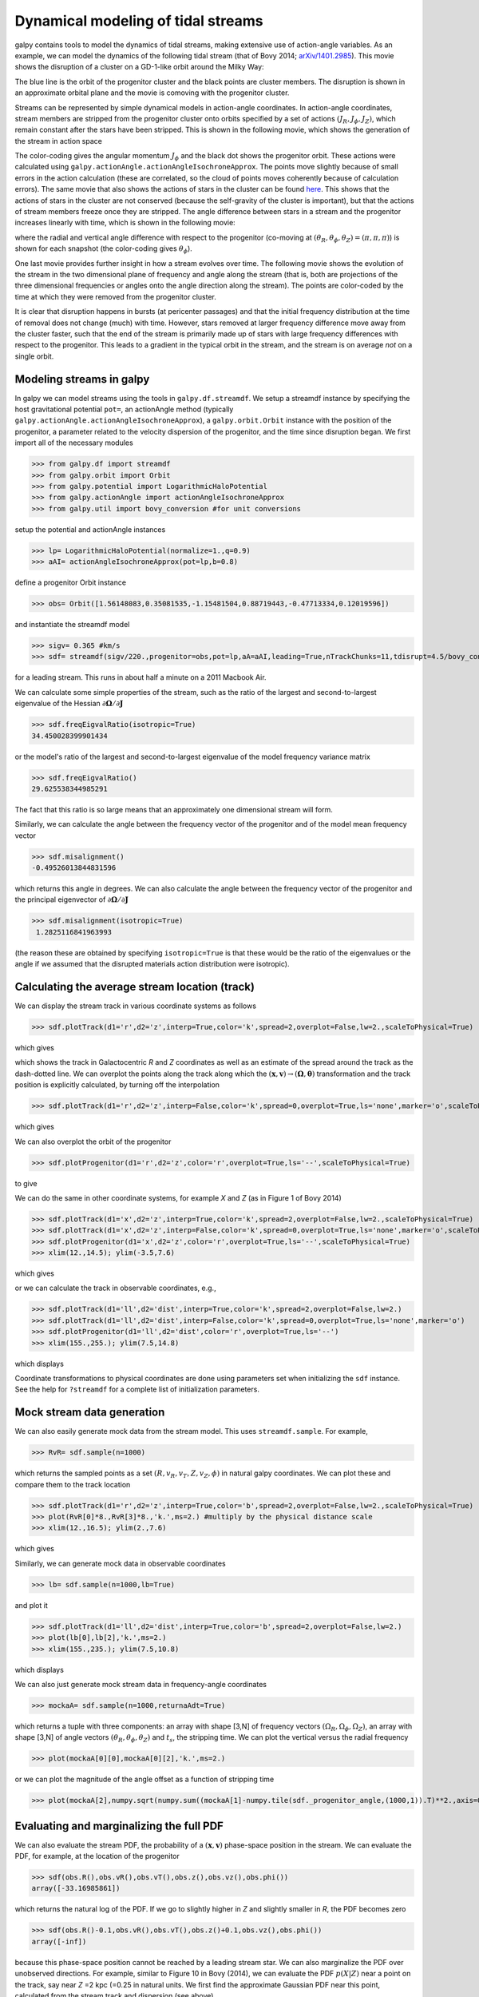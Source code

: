 Dynamical modeling of tidal streams
++++++++++++++++++++++++++++++++++++

galpy contains tools to model the dynamics of tidal streams, making
extensive use of action-angle variables. As an example, we can model
the dynamics of the following tidal stream (that of Bovy 2014;
`arXiv/1401.2985 <http://arxiv.org/abs/1401.2985>`_). This movie shows
the disruption of a cluster on a GD-1-like orbit around the Milky Way:

.. raw:: html

   <embed src="http://sns.ias.edu/~bovy/streams/gd1-sim/gd1_evol_orbplane_comov.mpg" AUTOPLAY="false" LOOP="false" width="600" height="515" Pluginspage="http://www.apple.com/quicktime/" CONTROLLER=True></embed>

The blue line is the orbit of the progenitor cluster and the black
points are cluster members. The disruption is shown in an approximate
orbital plane and the movie is comoving with the progenitor cluster.

Streams can be represented by simple dynamical models in action-angle
coordinates. In action-angle coordinates, stream members are stripped
from the progenitor cluster onto orbits specified by a set of actions
:math:`(J_R,J_\phi,J_Z)`, which remain constant after the stars have
been stripped. This is shown in the following movie, which shows the
generation of the stream in action space

.. raw:: html

   <embed src="http://sns.ias.edu/~bovy/streams/gd1-sim/gd1_evol_aai_jrjzlz_debris.mpg" AUTOPLAY="false" LOOP="false" width="600" height="515" Pluginspage="http://www.apple.com/quicktime/" CONTROLLER=True></embed>

The color-coding gives the angular momentum :math:`J_\phi` and the
black dot shows the progenitor orbit. These actions were calculated
using ``galpy.actionAngle.actionAngleIsochroneApprox``. The points
move slightly because of small errors in the action calculation (these
are correlated, so the cloud of points moves coherently because of
calculation errors). The same movie that also shows the actions of
stars in the cluster can be found `here
<http://sns.ias.edu/~bovy/streams/gd1-sim/gd1_evol_aai_jrjzlz.mpg>`_. This
shows that the actions of stars in the cluster are not conserved
(because the self-gravity of the cluster is important), but that the
actions of stream members freeze once they are stripped. The angle
difference between stars in a stream and the progenitor increases
linearly with time, which is shown in the following movie:

.. raw:: html

   <embed src="http://sns.ias.edu/~bovy/streams/gd1-sim/gd1_evol_aai_arazap.mpg" AUTOPLAY="false" LOOP="false" width="600" height="515" Pluginspage="http://www.apple.com/quicktime/" CONTROLLER=True></embed>

where the radial and vertical angle difference with respect to the
progenitor (co-moving at :math:`(\theta_R,\theta_\phi,\theta_Z) =
(\pi,\pi,\pi)`) is shown for each snapshot (the color-coding gives
:math:`\theta_\phi`).

One last movie provides further insight in how a stream evolves over
time. The following movie shows the evolution of the stream in the two
dimensional plane of frequency and angle along the stream (that is,
both are projections of the three dimensional frequencies or angles
onto the angle direction along the stream). The points are color-coded
by the time at which they were removed from the progenitor cluster.

.. raw:: html

   <embed src="http://sns.ias.edu/~bovy/streams/gd1-sim/gd1_evol_aai_oparapar.mpg" AUTOPLAY="false" LOOP="false" width="600" height="515" Pluginspage="http://www.apple.com/quicktime/" CONTROLLER=True></embed>

It is clear that disruption happens in bursts (at pericenter passages)
and that the initial frequency distribution at the time of removal
does not change (much) with time. However, stars removed at larger
frequency difference move away from the cluster faster, such that the
end of the stream is primarily made up of stars with large frequency
differences with respect to the progenitor. This leads to a gradient
in the typical orbit in the stream, and the stream is on average *not*
on a single orbit.


Modeling streams in galpy
-------------------------

In galpy we can model streams using the tools in
``galpy.df.streamdf``. We setup a streamdf instance by specifying the
host gravitational potential ``pot=``, an actionAngle method
(typically ``galpy.actionAngle.actionAngleIsochroneApprox``), a
``galpy.orbit.Orbit`` instance with the position of the progenitor, a
parameter related to the velocity dispersion of the progenitor, and
the time since disruption began. We first import all of the necessary
modules

>>> from galpy.df import streamdf
>>> from galpy.orbit import Orbit
>>> from galpy.potential import LogarithmicHaloPotential
>>> from galpy.actionAngle import actionAngleIsochroneApprox
>>> from galpy.util import bovy_conversion #for unit conversions

setup the potential and actionAngle instances

>>> lp= LogarithmicHaloPotential(normalize=1.,q=0.9)
>>> aAI= actionAngleIsochroneApprox(pot=lp,b=0.8)

define a progenitor Orbit instance

>>> obs= Orbit([1.56148083,0.35081535,-1.15481504,0.88719443,-0.47713334,0.12019596])

and instantiate the streamdf model

>>> sigv= 0.365 #km/s
>>> sdf= streamdf(sigv/220.,progenitor=obs,pot=lp,aA=aAI,leading=True,nTrackChunks=11,tdisrupt=4.5/bovy_conversion.time_in_Gyr(220.,8.))

for a leading stream. This runs in about half a minute on a 2011
Macbook Air. 

We can calculate some simple properties of the stream, such as the
ratio of the largest and second-to-largest eigenvalue of the Hessian
:math:`\partial \mathbf{\Omega} / \partial \mathbf{J}`

>>> sdf.freqEigvalRatio(isotropic=True)
34.450028399901434

or the model's ratio of the largest and second-to-largest eigenvalue
of the model frequency variance matrix

>>> sdf.freqEigvalRatio()
29.625538344985291

The fact that this ratio is so large means that an approximately one
dimensional stream will form.

Similarly, we can calculate the angle between the frequency vector of
the progenitor and of the model mean frequency vector

>>> sdf.misalignment()
-0.49526013844831596

which returns this angle in degrees. We can also calculate the angle
between the frequency vector of the progenitor and the principal
eigenvector of :math:`\partial \mathbf{\Omega} / \partial \mathbf{J}`

>>> sdf.misalignment(isotropic=True)
 1.2825116841963993

(the reason these are obtained by specifying ``isotropic=True`` is
that these would be the ratio of the eigenvalues or the angle if we
assumed that the disrupted materials action distribution were
isotropic).

Calculating the average stream location (track)
-----------------------------------------------

We can display the stream track in various coordinate systems as
follows

>>> sdf.plotTrack(d1='r',d2='z',interp=True,color='k',spread=2,overplot=False,lw=2.,scaleToPhysical=True)

which gives

.. image:: images/sdf_track_rz.png

which shows the track in Galactocentric *R* and *Z* coordinates as
well as an estimate of the spread around the track as the dash-dotted
line. We can overplot the points along the track along which the
:math:`(\mathbf{x},\mathbf{v}) \rightarrow
(\mathbf{\Omega},\boldsymbol{\theta})` transformation and the track
position is explicitly calculated, by turning off the interpolation

>>> sdf.plotTrack(d1='r',d2='z',interp=False,color='k',spread=0,overplot=True,ls='none',marker='o',scaleToPhysical=True)

which gives

.. image:: images/sdf_track_rz_points.png

We can also overplot the orbit of the progenitor

>>> sdf.plotProgenitor(d1='r',d2='z',color='r',overplot=True,ls='--',scaleToPhysical=True)

to give

.. image:: images/sdf_track_rz_progenitor.png

We can do the same in other coordinate systems, for example *X* and
*Z* (as in Figure 1 of Bovy 2014)

>>> sdf.plotTrack(d1='x',d2='z',interp=True,color='k',spread=2,overplot=False,lw=2.,scaleToPhysical=True)
>>> sdf.plotTrack(d1='x',d2='z',interp=False,color='k',spread=0,overplot=True,ls='none',marker='o',scaleToPhysical=True)
>>> sdf.plotProgenitor(d1='x',d2='z',color='r',overplot=True,ls='--',scaleToPhysical=True)
>>> xlim(12.,14.5); ylim(-3.5,7.6)

which gives

.. image:: images/sdf_track_xz.png

or we can calculate the track in observable coordinates, e.g., 

>>> sdf.plotTrack(d1='ll',d2='dist',interp=True,color='k',spread=2,overplot=False,lw=2.)
>>> sdf.plotTrack(d1='ll',d2='dist',interp=False,color='k',spread=0,overplot=True,ls='none',marker='o')
>>> sdf.plotProgenitor(d1='ll',d2='dist',color='r',overplot=True,ls='--')
>>> xlim(155.,255.); ylim(7.5,14.8)

which displays

.. image:: images/sdf_track_ldist.png

Coordinate transformations to physical coordinates are done using
parameters set when initializing the ``sdf`` instance. See the help
for ``?streamdf`` for a complete list of initialization parameters.

Mock stream data generation
----------------------------

We can also easily generate mock data from the stream model. This uses
``streamdf.sample``. For example,

>>> RvR= sdf.sample(n=1000)

which returns the sampled points as a set
:math:`(R,v_R,v_T,Z,v_Z,\phi)` in natural galpy coordinates. We can
plot these and compare them to the track location

>>> sdf.plotTrack(d1='r',d2='z',interp=True,color='b',spread=2,overplot=False,lw=2.,scaleToPhysical=True)
>>> plot(RvR[0]*8.,RvR[3]*8.,'k.',ms=2.) #multiply by the physical distance scale
>>> xlim(12.,16.5); ylim(2.,7.6)

which gives

.. image:: images/sdf_mock_rz.png

Similarly, we can generate mock data in observable coordinates

>>> lb= sdf.sample(n=1000,lb=True)

and plot it

>>> sdf.plotTrack(d1='ll',d2='dist',interp=True,color='b',spread=2,overplot=False,lw=2.)
>>> plot(lb[0],lb[2],'k.',ms=2.)
>>> xlim(155.,235.); ylim(7.5,10.8)

which displays

.. image:: images/sdf_mock_lb.png

We can also just generate mock stream data in frequency-angle coordinates

>>> mockaA= sdf.sample(n=1000,returnaAdt=True)

which returns a tuple with three components: an array with shape [3,N]
of frequency vectors :math:`(\Omega_R,\Omega_\phi,\Omega_Z)`, an array
with shape [3,N] of angle vectors
:math:`(\theta_R,\theta_\phi,\theta_Z)` and :math:`t_s`, the stripping
time. We can plot the vertical versus the radial frequency

>>> plot(mockaA[0][0],mockaA[0][2],'k.',ms=2.)

.. image:: images/sdf_mock_aa_oroz.png

or we can plot the magnitude of the angle offset as a function of
stripping time

>>> plot(mockaA[2],numpy.sqrt(numpy.sum((mockaA[1]-numpy.tile(sdf._progenitor_angle,(1000,1)).T)**2.,axis=0)),'k.',ms=2.)

.. image:: images/sdf_mock_aa_adt.png


Evaluating and marginalizing the full PDF
-----------------------------------------

We can also evaluate the stream PDF, the probability of a
:math:`(\mathbf{x},\mathbf{v})` phase-space position in the stream. We
can evaluate the PDF, for example, at the location of the progenitor

>>> sdf(obs.R(),obs.vR(),obs.vT(),obs.z(),obs.vz(),obs.phi())
array([-33.16985861])

which returns the natural log of the PDF. If we go to slightly higher in
*Z* and slightly smaller in *R*, the PDF becomes zero

>>> sdf(obs.R()-0.1,obs.vR(),obs.vT(),obs.z()+0.1,obs.vz(),obs.phi())
array([-inf])

because this phase-space position cannot be reached by a leading
stream star. We can also marginalize the PDF over unobserved
directions. For example, similar to Figure 10 in Bovy (2014), we can
evaluate the PDF :math:`p(X|Z)` near a point on the track, say near
*Z* =2 kpc (=0.25 in natural units. We first find the approximate
Gaussian PDF near this point, calculated from the stream track and
dispersion (see above)

>>> meanp, varp= sdf.gaussApprox([None,None,2./8.,None,None,None])

where the input is a array with entries [X,Y,Z,vX,vY,vZ] and we
substitute None for directions that we want to establish the
approximate PDF for. So the above expression returns an approximation
to :math:`p(X,Y,v_X,v_Y,v_Z|Z)`. This approximation allows us to get a
sense of where the PDF peaks and what its width is

>>> meanp[0]*8.
14.267559400127833
>>> numpy.sqrt(varp[0,0])*8.
0.04152968631186698

We can now evaluate the PDF :math:`p(X|Z)` as a function of *X* near
the peak

>>> xs= numpy.linspace(-3.*numpy.sqrt(varp[0,0]),3.*numpy.sqrt(varp[0,0]),21)+meanp[0]
>>> logps= numpy.array([sdf.callMarg([x,None,2./8.,None,None,None]) for x in xs])
>>> ps= numpy.exp(logps)

and we normalize the PDF

>>> ps/= numpy.sum(ps)*(xs[1]-xs[0])*8.

and plot it together with the Gaussian approximation

>>> plot(xs*8.,ps)
>>> plot(xs*8.,1./numpy.sqrt(2.*numpy.pi)/numpy.sqrt(varp[0,0])/8.*numpy.exp(-0.5*(xs-meanp[0])**2./varp[0,0]))

which gives

.. image:: images/sdf_pxz.png

Sometimes it is hard to automatically determine the closest point on
the calculated track if only one phase-space coordinate is given. For
example, this happens when evaluating :math:`p(Z|X)` for *X* > 13 kpc
here, where there are two branches of the track in *Z* (see the figure
of the track above). In that case, we can determine the closest track
point on one of the branches by hand and then provide this closest
point as the basis of PDF calculations. The following example shows
how this is done for the upper *Z* branch at *X* = 13.5 kpc, which is
near *Z* =5 kpc (Figure 10 in Bovy 2014).

>>> cindx= sdf.find_closest_trackpoint(13.5/8.,None,5.32/8.,None,None,None,xy=True)

gives the index of the closest point on the calculated track. This index can then be given as an argument for the PDF functions:

>>> meanp, varp= meanp, varp= sdf.gaussApprox([13.5/8.,None,None,None,None,None],cindx=cindx)

computes the approximate :math:`p(Y,Z,v_X,v_Y,v_Z|X)` near the upper
*Z* branch. In *Z*, this PDF has mean and dispersion

>>> meanp[1]*8.
5.4005530328542077
>>> numpy.sqrt(varp[1,1])*8.
0.05796023309510244

We can then evaluate :math:`p(Z|X)` for the upper branch as

>>> zs= numpy.linspace(-3.*numpy.sqrt(varp[1,1]),3.*numpy.sqrt(varp[1,1]),21)+meanp[1]
>>> logps= numpy.array([sdf.callMarg([13.5/8.,None,z,None,None,None],cindx=cindx) for z in zs])
>>> ps= numpy.exp(logps)
>>> ps/= numpy.sum(ps)*(zs[1]-zs[0])*8.

and we can again plot this and the approximation

>>> plot(zs*8.,ps)
>>> plot(zs*8.,1./numpy.sqrt(2.*numpy.pi)/numpy.sqrt(varp[1,1])/8.*numpy.exp(-0.5*(zs-meanp[1])**2./varp[1,1]))

which gives

.. image:: images/sdf-pzx.png

The approximate PDF in this case is very close to the correct
PDF. When supplying the closest track point, care needs to be taken
that this really is the closest track point. Otherwise the approximate
PDF will not be quite correct.
 




